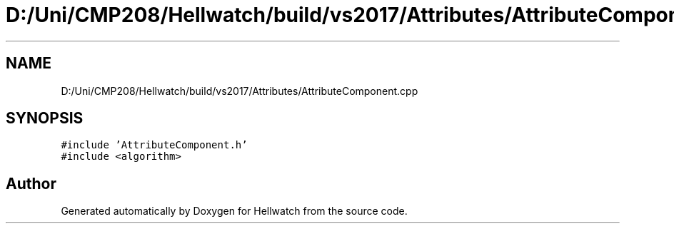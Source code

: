 .TH "D:/Uni/CMP208/Hellwatch/build/vs2017/Attributes/AttributeComponent.cpp" 3 "Thu Apr 27 2023" "Hellwatch" \" -*- nroff -*-
.ad l
.nh
.SH NAME
D:/Uni/CMP208/Hellwatch/build/vs2017/Attributes/AttributeComponent.cpp
.SH SYNOPSIS
.br
.PP
\fC#include 'AttributeComponent\&.h'\fP
.br
\fC#include <algorithm>\fP
.br

.SH "Author"
.PP 
Generated automatically by Doxygen for Hellwatch from the source code\&.

